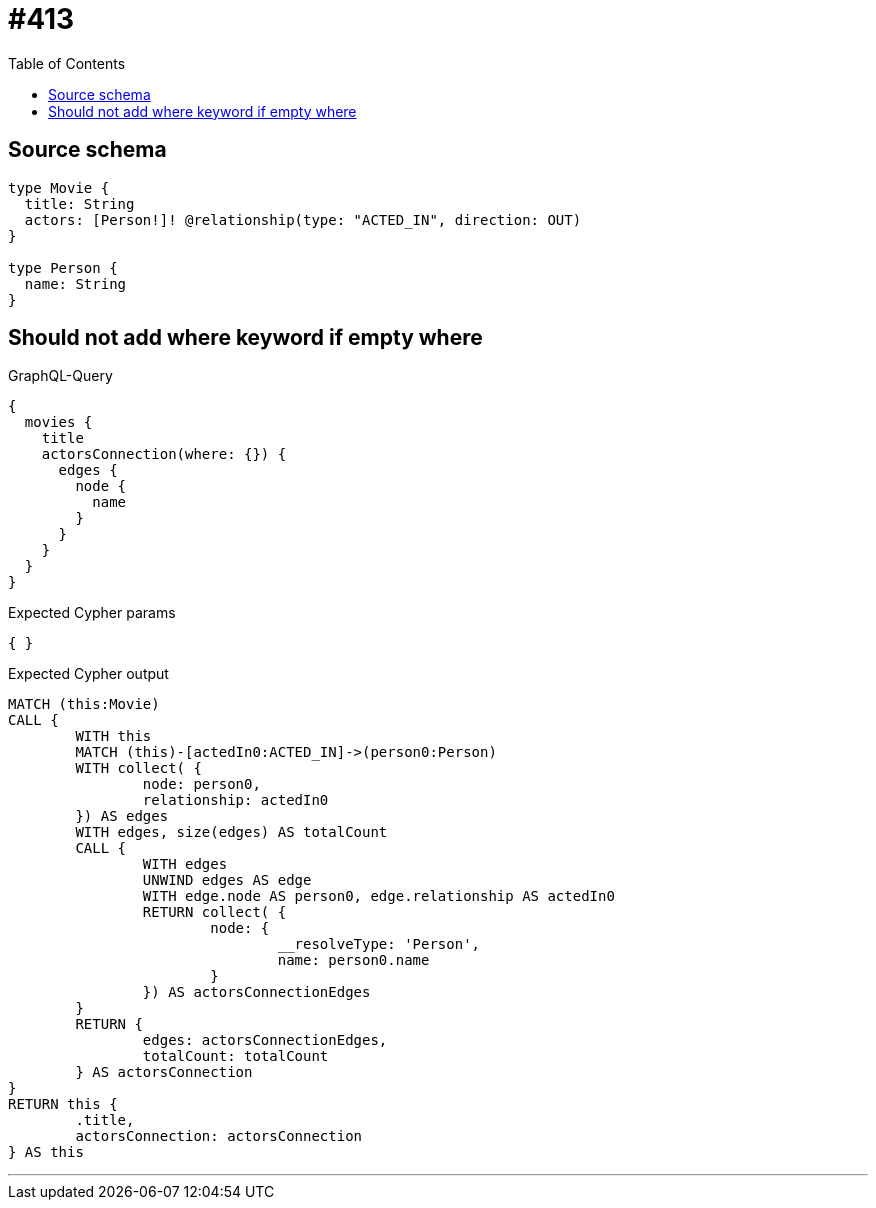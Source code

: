 :toc:

= #413

== Source schema

[source,graphql,schema=true]
----
type Movie {
  title: String
  actors: [Person!]! @relationship(type: "ACTED_IN", direction: OUT)
}

type Person {
  name: String
}
----

== Should not add where keyword if empty where

.GraphQL-Query
[source,graphql]
----
{
  movies {
    title
    actorsConnection(where: {}) {
      edges {
        node {
          name
        }
      }
    }
  }
}
----

.Expected Cypher params
[source,json]
----
{ }
----

.Expected Cypher output
[source,cypher]
----
MATCH (this:Movie)
CALL {
	WITH this
	MATCH (this)-[actedIn0:ACTED_IN]->(person0:Person)
	WITH collect( {
		node: person0,
		relationship: actedIn0
	}) AS edges
	WITH edges, size(edges) AS totalCount
	CALL {
		WITH edges
		UNWIND edges AS edge
		WITH edge.node AS person0, edge.relationship AS actedIn0
		RETURN collect( {
			node: {
				__resolveType: 'Person',
				name: person0.name
			}
		}) AS actorsConnectionEdges
	}
	RETURN {
		edges: actorsConnectionEdges,
		totalCount: totalCount
	} AS actorsConnection
}
RETURN this {
	.title,
	actorsConnection: actorsConnection
} AS this
----

'''

